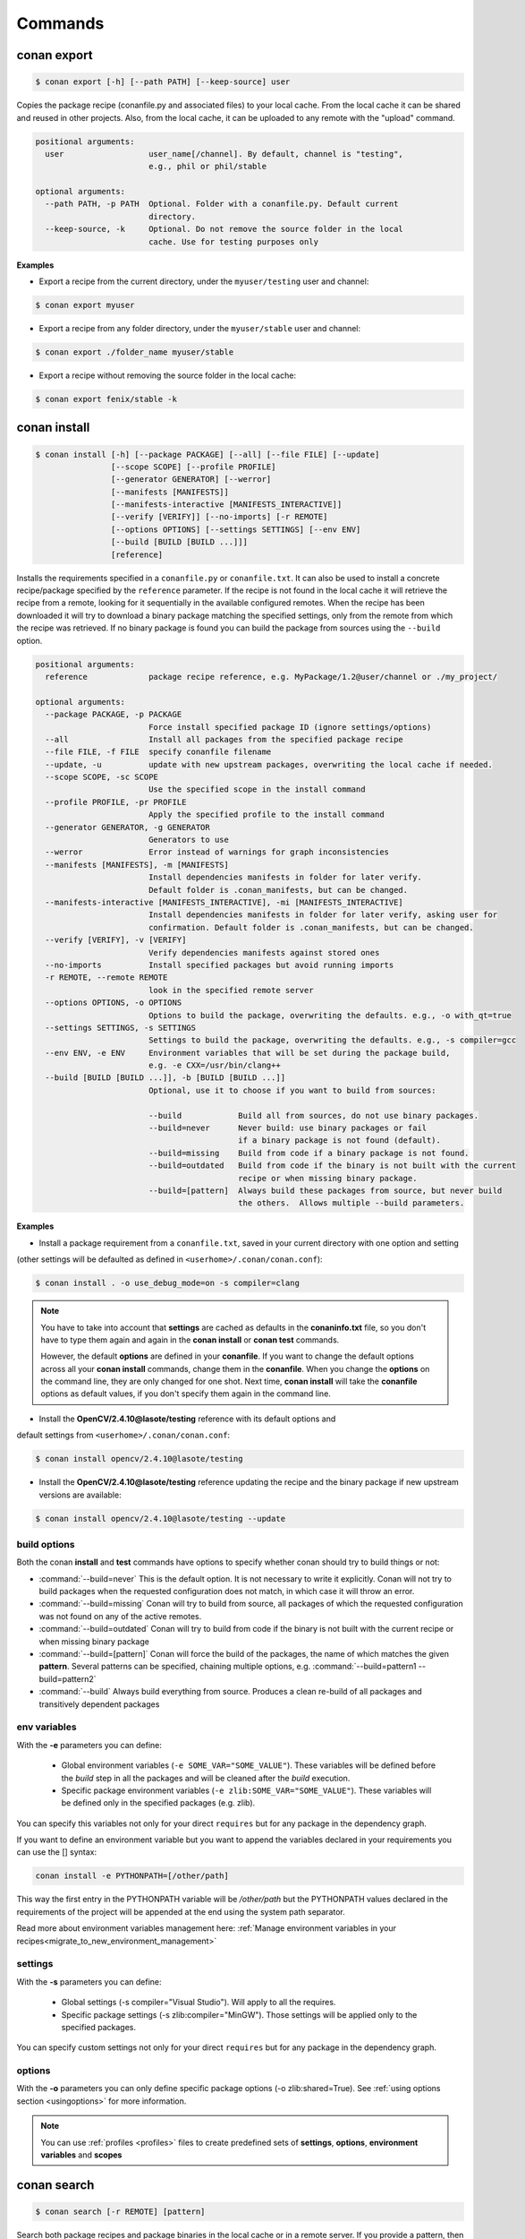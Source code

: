 .. _commands:


Commands
========


conan export
------------

.. code-block:: bash

	$ conan export [-h] [--path PATH] [--keep-source] user

Copies the package recipe (conanfile.py and associated files) to your local cache.
From the local cache it can be shared and reused in other projects.
Also, from the local cache, it can be uploaded to any remote with the "upload" command.
        
 
.. code-block:: bash   
    
	       
	positional arguments:
	  user                  user_name[/channel]. By default, channel is "testing",
	                        e.g., phil or phil/stable
	
	optional arguments:
	  --path PATH, -p PATH  Optional. Folder with a conanfile.py. Default current
	                        directory.
	  --keep-source, -k     Optional. Do not remove the source folder in the local
	                        cache. Use for testing purposes only
	 



**Examples**


- Export a recipe from the current directory, under the ``myuser/testing`` user and channel:

.. code-block:: bash

	$ conan export myuser


- Export a recipe from any folder directory, under the ``myuser/stable`` user and channel:

.. code-block:: bash

	$ conan export ./folder_name myuser/stable


- Export a recipe without removing the source folder in the local cache:

.. code-block:: bash

	$ conan export fenix/stable -k
	


conan install
-------------

.. code-block:: bash

	$ conan install [-h] [--package PACKAGE] [--all] [--file FILE] [--update]
                        [--scope SCOPE] [--profile PROFILE]
                        [--generator GENERATOR] [--werror]
                        [--manifests [MANIFESTS]]
                        [--manifests-interactive [MANIFESTS_INTERACTIVE]]
                        [--verify [VERIFY]] [--no-imports] [-r REMOTE]
                        [--options OPTIONS] [--settings SETTINGS] [--env ENV]
                        [--build [BUILD [BUILD ...]]]
                        [reference]



Installs the requirements specified in a ``conanfile.py`` or ``conanfile.txt``.
It can also be used to install a concrete recipe/package specified by the ``reference`` parameter.
If the recipe is not found in the local cache it will retrieve the recipe from a remote, looking
for it sequentially in the available configured remotes.
When the recipe has been downloaded it will try to download a binary package matching the specified settings,
only from the remote from which the recipe was retrieved.
If no binary package is found you can build the package from sources using the ``--build`` option.


.. code-block:: bash


	positional arguments:
	  reference             package recipe reference, e.g. MyPackage/1.2@user/channel or ./my_project/
	
	optional arguments:
	  --package PACKAGE, -p PACKAGE
	                        Force install specified package ID (ignore settings/options)
	  --all                 Install all packages from the specified package recipe
	  --file FILE, -f FILE  specify conanfile filename
	  --update, -u          update with new upstream packages, overwriting the local cache if needed.
	  --scope SCOPE, -sc SCOPE
	                        Use the specified scope in the install command
	  --profile PROFILE, -pr PROFILE
	                        Apply the specified profile to the install command
	  --generator GENERATOR, -g GENERATOR
	                        Generators to use
	  --werror              Error instead of warnings for graph inconsistencies
	  --manifests [MANIFESTS], -m [MANIFESTS]
	                        Install dependencies manifests in folder for later verify.
                                Default folder is .conan_manifests, but can be changed.
	  --manifests-interactive [MANIFESTS_INTERACTIVE], -mi [MANIFESTS_INTERACTIVE]
	                        Install dependencies manifests in folder for later verify, asking user for
                                confirmation. Default folder is .conan_manifests, but can be changed.
	  --verify [VERIFY], -v [VERIFY]
	                        Verify dependencies manifests against stored ones
	  --no-imports          Install specified packages but avoid running imports
	  -r REMOTE, --remote REMOTE
	                        look in the specified remote server
	  --options OPTIONS, -o OPTIONS
	                        Options to build the package, overwriting the defaults. e.g., -o with_qt=true
	  --settings SETTINGS, -s SETTINGS
	                        Settings to build the package, overwriting the defaults. e.g., -s compiler=gcc
	  --env ENV, -e ENV     Environment variables that will be set during the package build,
                                e.g. -e CXX=/usr/bin/clang++
	  --build [BUILD [BUILD ...]], -b [BUILD [BUILD ...]]
	                        Optional, use it to choose if you want to build from sources:
	                        
	                        --build            Build all from sources, do not use binary packages.
	                        --build=never      Never build: use binary packages or fail
                                                   if a binary package is not found (default).
	                        --build=missing    Build from code if a binary package is not found.
	                        --build=outdated   Build from code if the binary is not built with the current
                                                   recipe or when missing binary package.
	                        --build=[pattern]  Always build these packages from source, but never build
                                                   the others.  Allows multiple --build parameters.
		
	


**Examples**

- Install a package requirement from a ``conanfile.txt``, saved in your current directory with one option and setting
(other settings will be defaulted as defined in ``<userhome>/.conan/conan.conf``):

.. code-block:: bash

	$ conan install . -o use_debug_mode=on -s compiler=clang


.. note::

   You have to take into account that **settings** are cached as defaults in the **conaninfo.txt** file,
   so you don't have to type them again and again in the **conan install** or **conan test**
   commands. 
   
   However, the default **options** are defined in your **conanfile**.
   If you want to change the default options across all your **conan install** commands, change
   them in the **conanfile**. When you change the **options** on the command line, they are only changed
   for one shot. Next time, **conan install** will take the **conanfile** options as default values, if you
   don't specify them again in the command line.
   

- Install the **OpenCV/2.4.10@lasote/testing** reference with its default options and 
default settings from ``<userhome>/.conan/conan.conf``:

.. code-block:: bash

	$ conan install opencv/2.4.10@lasote/testing
   
   
- Install the **OpenCV/2.4.10@lasote/testing** reference updating the recipe and the binary package if new upstream versions are available:

.. code-block:: bash

   $ conan install opencv/2.4.10@lasote/testing --update


.. _buildoptions:


build options
+++++++++++++

Both the conan **install** and **test** commands have options to specify whether conan should
try to build things or not:

* :command:`--build=never`  This is the default option. It is not necessary to write it explicitly. Conan will
  not try to build packages when the requested configuration does not match, in which case it will
  throw an error.
* :command:`--build=missing` Conan will try to build from source, all packages of which the requested configuration
  was not found on any of the active remotes.
* :command:`--build=outdated` Conan will try to build from code if the binary is not built with the current recipe or when missing binary package 
* :command:`--build=[pattern]` Conan will force the build of the packages, the name of which matches the given **pattern**.
  Several patterns can be specified, chaining multiple options, e.g. :command:`--build=pattern1 --build=pattern2`
* :command:`--build` Always build everything from source. Produces a clean re-build of all packages
  and transitively dependent packages


env variables
+++++++++++++

With the **-e** parameters you can define:

   - Global environment variables (``-e SOME_VAR="SOME_VALUE"``). These variables will be defined before the `build` step in all the packages and will be cleaned after the `build` execution.
   - Specific package environment variables (``-e zlib:SOME_VAR="SOME_VALUE"``). These variables will be defined only in the specified packages (e.g. zlib). 

You can specify this variables not only for your direct ``requires`` but for any package in the dependency graph.

If you want to define an environment variable but you want to append the variables declared in your
requirements you can use the [] syntax:

.. code-block:: bash

    conan install -e PYTHONPATH=[/other/path]

This way the first entry in the PYTHONPATH variable will be `/other/path` but the PYTHONPATH values declared in the requirements
of the project will be appended at the end using the system path separator.

Read more about environment variables management here: :ref:`Manage environment variables in your recipes<migrate_to_new_environment_management>`

settings
++++++++

With the **-s** parameters you can define:

   - Global settings (-s compiler="Visual Studio"). Will apply to all the requires.
   - Specific package settings (-s zlib:compiler="MinGW"). Those settings will be applied only to the specified packages.

You can specify custom settings not only for your direct ``requires`` but for any package in the dependency graph.


options
+++++++

With the **-o** parameters you can only define specific package options (-o zlib:shared=True).
See :ref:`using options section <usingoptions>` for more information.



.. note::

   You can use :ref:`profiles <profiles>` files to create predefined sets of **settings**, **options**, **environment variables** and **scopes**


conan search
------------

.. code-block:: bash

	$ conan search [-r REMOTE] [pattern]

Search both package recipes and package binaries in the local cache or in a remote server.
If you provide a pattern, then it will search for existing package recipes matching that pattern.

You can search in a remote or in the local cache, if nothing is specified, the local conan cache is
assumed.

.. code-block:: bash

	positional arguments:
	  pattern               Pattern name, e.g. openssl/* or package recipe
	                        reference if "-q" is used. e.g.
	                        MyPackage/1.2@user/channel
	
	optional arguments:
	  -h, --help            show this help message and exit
	  --case-sensitive      Make a case-sensitive search
	  -r REMOTE, --remote REMOTE
	                        Remote origin
	  -q QUERY, --query QUERY
	                        Packages query: "os=Windows AND (arch=x86 OR
	                        compiler=gcc)". The "pattern" parameter has to be a
	                        package recipe reference: MyPackage/1.2@user/channel

**Examples**


.. code-block:: bash

	$ conan search OpenCV/*
	$ conan search OpenCV/* -r=conan.io


If you use instead the full package recipe reference, you can explore the binaries existing for
that recipe, also in a remote or in the local conan cache:

.. code-block:: bash

    $ conan search Boost/1.60.0@lasote/stable

A query syntax is allowed to look for specific binaries, you can use ``AND`` and ``OR`` operators and parenthesis, with settings and also options.

.. code-block:: bash

    $ conan search Boost/1.60.0@lasote/stable -q arch=x86_64
    $ conan search Boost/1.60.0@lasote/stable -q "(arch=x86_64 OR arch=ARM) AND (build_type=Release OR os=Windows)"
    
    
If you specify a query filter for a setting and the package recipe is not restricted by this setting, will find all packages:

.. code-block:: python

    class MyRecipe(ConanFile):
        settings="arch"
        
        
.. code-block:: bash

    $ conan search MyRecipe/1.0@lasote/stable -q os=Windows
    
    
The query above will find all the ``MyRecipe`` binary packages, because the recipe doesn't declare "os" as a setting.


conan info
----------

.. code-block:: bash

   $ usage: conan info [-h] [--file FILE] [--only [ONLY]]
                  [--build_order BUILD_ORDER] [--update] [--scope SCOPE]
                  [--profile PROFILE] [-r REMOTE] [--options OPTIONS]
                  [--settings SETTINGS] [--env ENV]
                  [--build [BUILD [BUILD ...]]]
                  [reference]

Prints information about a package recipe's dependency graph. 
You can use it for your current project (just point to the path of your conanfile if you want), or for any
existing package in your local cache.


The ``--update`` option will check if there is any new recipe/package available in remotes. Use ``conan install -u``
to update them.


.. code-block:: bash

    positional arguments:
      reference             reference name or path to conanfile file, e.g.,
                            MyPackage/1.2@user/channel or ./my_project/

    optional arguments:
      --file FILE, -f FILE  specify conanfile filename
      --only [ONLY], -n [ONLY]
                            show fields only
      --build_order BUILD_ORDER, -bo BUILD_ORDER
                            given a modified reference, return an ordered list to
                            build (CI)
      --update, -u          check updates exist from upstream remotes
      --scope SCOPE, -sc SCOPE
                            Use the specified scope in the install command
      --profile PROFILE, -pr PROFILE
                            Apply the specified profile to the install command
      -r REMOTE, --remote REMOTE
                            look in the specified remote server
      --options OPTIONS, -o OPTIONS
                            Options to build the package, overwriting the
                            defaults. e.g., -o with_qt=true
      --settings SETTINGS, -s SETTINGS
                            Settings to build the package, overwriting the
                            defaults. e.g., -s compiler=gcc
      --env ENV, -e ENV     Environment variables that will be set during the
                            package build, -e CXX=/usr/bin/clang++
      --build [BUILD [BUILD ...]], -b [BUILD [BUILD ...]]
                            given a build policy (same install command "build"
                            parameter), return an ordered list of packages that
                            would be built from sources in install command
                            (simulation)


**Examples**:

.. code-block:: bash

   $ conan info 
   $ conan info myproject_path
   $ conan info Hello/1.0@user/channel
   
The output will look like:

.. code-block:: bash

   Dependency/0.1@user/channel
    URL: http://...
    License: MIT
    Updates: Version not checked
    Required by:
        Hello/1.0@user/channel

   Hello/1.0@user/channel
       URL: http://...
       License: MIT
       Updates: Version not checked
       Required by:
           Project
       Requires:
           Hello0/0.1@user/channel


It is possible to use the ``conan info`` command to extract useful information for Continuous
Integration systems. More precisely, it has the ``--build_order, -bo`` option, that will produce
a machine-readable output with an ordered list of package references, in the order they should be
built. E.g., lets assume that we have a project that depends on Boost and Poco, which in turn 
depends on OpenSSL and ZLib transitively. So we can query our project with a reference that has
changed (most likely due to a git push on that package):

.. code-block:: bash

    $ conan info -bo zlib/1.2.8@lasote/stable
    [zlib/1.2.8@lasote/stable], [OpenSSL/1.0.2g@lasote/stable], [Boost/1.60.0@lasote/stable, Poco/1.7.2@lasote/stable]
    
Note the result is a list of lists. When there is more than one element in one of the lists, it means
that they are decoupled projects and they can be built in parallel by the CI system.

Also you can get a list of nodes that would be built (simulation) in an install command specifying a build policy with the ``--build`` parameter:

e.g., If I try to install ``Boost/1.60.0@lasote/stable`` recipe with ``--build missing`` build policy and ``arch=x86``, which libraries will be build?

.. code-block:: bash

	$ conan info Boost/1.60.0@lasote/stable --build missing -s arch=x86
	bzip2/1.0.6@lasote/stable, zlib/1.2.8@lasote/stable, Boost/1.60.0@lasote/stable
	
	


conan remote
------------

.. code-block:: bash

   $ conan remote [-h] {list,add,remove,update,list_ref,add_ref,remove_ref,update_ref}
   

Handles the remote list and the package recipes associated to a remote.

   
.. code-block:: bash

	positional arguments:
	  {list,add,remove,update,list_ref,add_ref,remove_ref,update_ref}
	                        sub-command help
	    list                list current remotes
	    add                 add a remote
	    remove              remove a remote
	    update              update the remote url
	    list_ref            list the package recipes and its associated remotes
	    add_ref             associate a recipe's reference to a remote
	    remove_ref          dissociate a recipe's reference and its remote
	    update_ref          update the remote associated with a package recipe
	
	optional arguments:
	  -h, --help            show this help message and exit
		

**Examples**

- List remotes:

.. code-block:: bash

   $ conan remote list
   
   conan.io: https://server.conan.io [Verify SSL: True]
   local: http://localhost:9300 [Verify SSL: True]
   
   

- Add a new remote:

.. code-block:: bash

   $ conan remote add remote_name remote_url [verify_ssl]
   
 
Verify SSL option can be True or False (default True). Conan client will verify the SSL certificates.


- Remove a remote:

.. code-block:: bash

   $ conan remote remove remote_name


- Update a remote:

.. code-block:: bash

   $ conan remote update remote_name new_url [verify_ssl]
   

- List the package recipes and its associated remotes:

.. code-block:: bash

   $ conan remote list_ref

   bzip2/1.0.6@lasote/stable: conan.io
   Boost/1.60.0@lasote/stable: conan.io
   zlib/1.2.8@lasote/stable: conan.io
   
   
- Associate a recipe's reference to a remote:


.. code-block:: bash

   $ conan remote add_ref package_recipe_ref remote_name
   
   
- Update the remote associated with a package recipe:

.. code-block:: bash

   $ conan remote update_ref package_recipe_ref new_remote_name




conan profile
-------------

.. code-block:: bash

	$ conan profile [-h] {list,show} ...
	
	
List all the profiles that exist in the ``.conan/profiles`` folder, or show details for a given profile.
The ``list`` subcommand will always use the default user ``.conan/profiles`` folder. But the 
``show`` subcommand is able to resolve absolute and relative paths, as well as to map names to 
``.conan/profiles`` folder, in the same way as the ``--profile`` install argument. 

	
.. code-block:: bash

	positional arguments:
	  {list,show}  sub-command help
	    list       list current profiles
	    show       show the values defined for a profile. Can be a path (relative
	               or absolute) to a profile file in any location.


**Examples**

- List the profiles:

.. code-block:: bash

   $ conan profile list
   > myprofile1
   > myprofile2
   
- Print profile contents:

.. code-block:: bash

   $ conan profile show myprofile1
   Profile myprofile1
   [settings]
   ...
   
- Print profile contents (in the standard directory ``.conan/profiles``):

.. code-block:: bash

   $ conan profile show myprofile1
   Profile myprofile1
   [settings]
   ...
   
- Print profile contents (in a custom directory):

.. code-block:: bash

   $ conan profile show /path/to/myprofile1
   Profile myprofile1
   [settings]
   ...



conan upload
------------

.. code-block:: bash

	$ conan upload [-h] [--package PACKAGE] [--remote REMOTE] [--all]
                    [--force] [--confirm] [--retry RETRY]
                    [--retry_wait RETRY_WAIT]
                    pattern

Uploads recipes and binary packages from your local cache to a remote server.

If you use the ``--force`` variable, it won't check the package date. It will override the remote with the local package.

If you use a pattern instead of a conan recipe reference you can use the ``-c`` or ``--confirm`` option to upload all the matching recipes.

If you use the ``--retry`` option you can specify how many times should conan try to upload the packages in case of failure. The default is 2.
With ``--retry_wait`` you can specify the seconds to wait between upload attempts.

If not remote is specified, the first configured remote (by default conan.io, use
``conan remote list`` to list the remotes) will be used. 


.. code-block:: bash

	positional arguments:
	  pattern               Pattern or package recipe reference, e.g.,
	                        "openssl/*", "MyPackage/1.2@user/channel"
	
	optional arguments:
	  -h, --help            show this help message and exit
	  --package PACKAGE, -p PACKAGE
	                        package ID to upload
	  --remote REMOTE, -r REMOTE
	                        upload to this specific remote
	  --all                 Upload both package recipe and packages
	  --force               Do not check conan recipe date, override remote with
	                        local
	  --confirm, -c         If pattern is given upload all matching recipes
	                        without confirmation
	  --retry RETRY         In case of fail it will retry the upload again N times
	  --retry_wait RETRY_WAIT
	                        Waits specified seconds before retry again
		

**Examples**:

Uploads a package recipe (conanfile.py and the exported files):

.. code-block:: bash

	$ conan upload OpenCV/1.4.0@lasote/stable

Uploads a package recipe and all the generated binary packages to a specified remote:

.. code-block:: bash

	$ conan upload OpenCV/1.4.0@lasote/stable --all -r my_remote


Uploads all recipes and binary packages from our local cache to ``my_remote`` without confirmation:

.. code-block:: bash

   $ conan upload "*" --all -r my_remote -c
   
Upload all local packages and recipes beginning with "Op" retrying 3 times and waiting 10 seconds between upload attempts:

.. code-block:: bash

   $ conan upload "Op*" --all -r my_remote -c --retry 3 --retry_wait 10


conan remove
------------

.. code-block:: bash

	$ conan remove [-h] [-p [PACKAGES [PACKAGES ...]]]
                    [-b [BUILDS [BUILDS ...]]] [-s] [-f] [-r REMOTE]
                    [-q QUERY]
                    pattern


Remove any package recipe or binary matching a pattern. It can also be used to remove
temporary source or build folders in the local conan cache.

If no remote is specified, the removal will be done by default in the local conan cache.


.. code-block:: bash

	positional arguments:
	  pattern               Pattern name, e.g., openssl/*
	
	optional arguments:
	  -h, --help            show this help message and exit
      -p [PACKAGES [PACKAGES ...]], --packages [PACKAGES [PACKAGES ...]]
                            By default, remove all the packages or select one,
                            specifying the package ID
      -b [BUILDS [BUILDS ...]], --builds [BUILDS [BUILDS ...]]
                            By default, remove all the build folders or select
                            one, specifying the package ID
      -s, --src             Remove source folders
      -f, --force           Remove without requesting a confirmation
      -r REMOTE, --remote REMOTE
                            Will remove from the specified remote
      -q QUERY, --query QUERY
                            Packages query: "os=Windows AND (arch=x86 OR
                            compiler=gcc)". The "pattern" parameter has to be a
                            package recipe reference: MyPackage/1.2@user/channel


The ``-q`` parameter can't be used along with ``-p`` nor ``-b`` parameters.

**Examples**:

- Remove from the local conan cache the binary packages (the package recipes will not be removed)
  from all the recipes matching ``OpenSSL/*`` pattern:


.. code-block:: bash

	$ conan remove OpenSSL/* --packages
	

- Remove the temporary build folders from all the recipes matching ``OpenSSL/*`` pattern without requesting confirmation:
	
.. code-block:: bash

	$ conan remove OpenSSL/* --builds --force


- Remove the recipe and the binary packages from a specific remote:
	
.. code-block:: bash

	$ conan remove OpenSSL/1.0.2@lasote/stable -r myremote


- Remove only Windows OpenSSL packages from local cache:

.. code-block:: bash

	$ conan remove OpenSSL/1.0.2@lasote/stable -q "os=Windows"



conan user
----------

.. code-block:: bash

	$ conan user [-h] [-p PASSWORD] [--remote REMOTE] [-c] [name]

Update your cached user name (and auth token) to avoid it being requested later, e.g. while you're uploading a package.
You can have more than one user (one per remote). Changing the user, or introducing the password is only necessary to upload 
packages to a remote.

.. code-block:: bash

	positional arguments:
	  name                  Username you want to use. If no name is provided it
	                        will show the current user.
	
	optional arguments:
	  -h, --help            show this help message and exit
	  -p PASSWORD, --password PASSWORD
	                        User password. Use double quotes if password with
	                        spacing, and escape quotes if existing
	  --remote REMOTE, -r REMOTE
	                        look in the specified remote server
	  -c, --clean           Remove user and tokens for all remotes



**Examples**:

- List my user for each remote:

.. code-block:: bash

	$ conan user
	
	
- Change **conan.io** remote user to **foo**:

.. code-block:: bash

	$ conan user foo -r conan.io

- Change **conan.io** remote user to **foo**, authenticating against the remote and storing the
  user and authentication token locally, so a later upload won't require entering credentials:

.. code-block:: bash

	$ conan user foo -r conan.io -p mypassword

- Clean all local users and tokens

.. code-block:: bash

    $ conan user --clean


.. note::
	
	The password is not stored in the client computer at any moment. Conan uses `JWT <https://en.wikipedia.org/wiki/JSON_Web_Token>`: conan
	gets a token (expirable by the server) checking the password against the remote credentials. 
	If the password is correct, an authentication token will be obtained, and that token is the
	information cached locally. For any subsequent interaction with the remotes, the conan client will only use that JWT token.


conan copy
----------

.. code-block:: bash

   $ conan copy package_recipe_ref otheruser/otherchannel


Copy conan recipes and packages to another user/channel. Useful to promote packages (e.g. from "beta" to "stable"). 
Also for moving packages from one user to another.


.. code-block:: bash

    positional arguments:
	  reference             package recipe reference, e.g.
	                        MyPackage/1.2@user/channel
	  user_channel          Destination user/channel, e.g. lasote/testing
	
	optional arguments:
	  -h, --help            show this help message and exit
	  --package PACKAGE, -p PACKAGE
	                        copy specified package ID
	  --all                 Copy all packages from the specified package recipe
	  --force               Override destination packages and the package recipe
	    
	    
**Examples**

- Promote a package to **stable** from **beta**:

.. code-block:: bash

    $ conan copy OpenSSL/1.0.2i@lasote/beta lasote/stable
    
    
- Change a package's username:

.. code-block:: bash

    $ conan copy OpenSSL/1.0.2i@lasote/beta foo/beta



conan new
---------

.. code-block:: bash

   $ conan new [-h] [-t] [-i] [-c] name


Creates a new package recipe template with a ``conanfile.py`` and optionally, ``test_package``
package testing files.

.. code-block:: bash

	positional arguments:
	  name          Package name, e.g.: Poco/1.7.3@user/testing
	
	optional arguments:
	  -h, --help    show this help message and exit
	  -t, --test    Create test_package skeleton to test package
	  -i, --header  Create a headers only package template
	  -c, --pure_c  Create a C language package only package, 
	                deleting "self.settings.compiler.libcxx" setting in the configure method


**Examples**:


- Create a new ``conanfile.py`` for a new package **mypackage/1.0@myuser/stable**

.. code-block:: bash

   $ conan new mypackage/1.0@myuser/stable


- Create also a ``test_package`` folder skeleton:

.. code-block:: bash

   $ conan new mypackage/1.0@myuser/stable -t




conan test_package
------------------

.. code-block:: bash

	$ conan test_package [-h] [-ne] [-f FOLDER] [--scope SCOPE]
	                          [--keep-source] [--update] [--profile PROFILE]
	                          [-r REMOTE] [--options OPTIONS]
	                          [--settings SETTINGS] [--env ENV]
	                          [--build [BUILD [BUILD ...]]]
	                          [path]



The ``test_package`` (previously named **test**) command looks for a **test_package subfolder** in the current directory, and builds the
project that is in it. It will typically be a project with a single requirement, pointing to
the ``conanfile.py`` being developed in the current directory.

This was mainly intended to do a test of the package, not to run unit or integrations tests on the package
being created. Those tests could be launched if desired in the ``build()`` method.
But it can be used for that purpose if desired, there are no real technical constraints.

The command line arguments are exactly the same as the settings, options, and build parameters
for the ``install`` command, with one small difference:

In conan test, by default, the ``--build=CurrentPackage`` pattern is automatically appended for the
current tested package. You can always manually specify other build options, like ``--build=never``,
if you just want to check that the current existing package works for the test subproject, without
re-building it.

You can use the ``conan new`` command with the ``-t`` option to generate a ``test_package`` skeleton.


.. code-block:: bash

	positional arguments:
	  path                  path to conanfile file, e.g. /my_project/
	
	optional arguments:
	  -ne, --not-export     Do not export the conanfile before test execution
	  -f FOLDER, --folder FOLDER
	                        alternative test folder name
	  --scope SCOPE, -sc SCOPE
	                        Use the specified scope in the install command
	  --keep-source, -k     Optional. Do not remove the source folder in local cache.
                                Use for testing purposes only
	  --update, -u          update with new upstream packages, overwriting the local cache if needed.
	  --profile PROFILE, -pr PROFILE
	                        Apply the specified profile to the install command
	  -r REMOTE, --remote REMOTE
	                        look in the specified remote server
	  --options OPTIONS, -o OPTIONS
	                        Options to build the package, overwriting the defaults. e.g., -o with_qt=true
	  --settings SETTINGS, -s SETTINGS
	                        Settings to build the package, overwriting the defaults. e.g., -s compiler=gcc
	  --env ENV, -e ENV     Environment variables to set during the package build,
                                e.g. -e CXX=/usr/bin/clang++
	  --build [BUILD [BUILD ...]], -b [BUILD [BUILD ...]]
	                        Optional, use it to choose if you want to build from sources:
	                        
	                        --build            Build all from sources, do not use binary packages.
	                        --build=never      Default option. Never build, use binary packages
                                                   or fail if a binary package is not found.
	                        --build=missing    Build from code if a binary package is not found.
	                        --build=outdated   Build from code if the binary is not built with the
                                                   current recipe or when missing binary package.
	                        --build=[pattern]  Build always these packages from source, but never build
                                                   the others. Allows multiple --build parameters.
		


If you want to use a different folder name than **test_package**, just use it and pass it to the ``-f folder``
command line option

.. code-block:: bash

    $ conan test_package --f my_test_folder


This command will run the equivalent to ``conan export <user>/<channel>`` where ``user`` and ``channel``
will be deduced from the values of the requirement in the ``conanfile.py`` inside the test subfolder.
This is very convenient, as if you are running a package test it is extremely likely that you have
just edited the package recipe. If the package recipe is locally modified, it has to be exported again,
otherwise, the package will be tested with the old recipe. If you want to inhibit this ``export``,
you can use the ``-ne, --no-export`` parameter.


conan source
------------

.. code-block:: bash

   $ conan source [-h] [-f] [reference]


The ``source`` command executes a conanfile.py ``source()`` method, retrieving source code as
defined in the method, both locally, in user space or for a package in the local cache.


.. code-block:: bash

	positional arguments:
	  reference    package recipe reference. e.g., MyPackage/1.2@user/channel or
	               ./my_project/
	
	optional arguments:
	  -h, --help   show this help message and exit
	  -f, --force  In the case of local cache, force the removal of the source
	               folder, then the execution and retrieval of the source code.
	               Otherwise, if the code has already been retrieved, it will do
	               nothing.
		

The ``conan source`` and the ``source()`` method might use dependencies information, either from
``cpp_info`` or from ``env_info``. That information is saved in the ``conan install`` step if
using the ``txt`` generator in the ``conanbuildinfo.txt``.
So, if the ``conan source`` command is to be used, the recommended way to run install would be:

.. code-block:: bash

    $ conan install .. -g txt

or adding ``txt`` generator to the consuming conanfile ``generators`` section


**Examples**:

- Call a local recipe's source method: In user space, the command will execute a local conanfile.py 
  ``source()`` method, in the current directory.

.. code-block:: bash

   $ conan source ../mysource_folder


- Call a cached recipe's source method: In the conan local cache, it will execute the recipe ``source()`` , 
  in the corresponding ``source`` folder, as defined by the local cache layout. 
  This command is useful for retrieving such source code before launching multiple concurrent package builds, 
  that could otherwise collide in the source code retrieval process.

.. code-block:: bash

   $ conan source Pkg/0.2@user/channel
   
   

conan build
-----------


.. code-block:: bash

	$ conan build conan build [-h] [--file FILE] [path]

Utility command to run your current project **conanfile.py** ``build()`` method. It doesn't
work for **conanfile.txt**. It is convenient for automatic translation of conan settings and options,
for example to CMake syntax, as it can be done by the CMake helper. It is also a good starting point
if you would like to create a package from your current project.



.. code-block:: bash

    positional arguments:
      path                  path to conanfile.py, e.g., conan build .

    optional arguments:
      -h, --help            show this help message and exit
      --file FILE, -f FILE  specify conanfile filename

	  
	  
The ``conan build`` and the ``build()`` method might use dependencies information, either from
``cpp_info`` or from ``env_info``. That information is saved in the ``conan install`` step if
using the ``txt`` generator in the ``conanbuildinfo.txt``.
So, if the ``conan build`` command is to be used, the recommended way to run install would be:

.. code-block:: bash

    $ conan install .. -g txt
    
or adding ``txt`` generator to the consuming conanfile ``generators`` section
	

conan package
-------------

.. code-block:: bash

   $ conan package [-h] reference [package]


Calls your conanfile.py ``package()`` method for a specific package recipe.
Intended for package creators, for regenerating a package without recompiling
the source, i.e. for troubleshooting, and fixing the ``package()`` method, not
normal operation. 

It requires that the package has been built locally, it won't
re-package otherwise. When used in a user space project, it
will execute from the build folder specified as parameter, and the current
directory. This is useful while creating package recipes or just for
extracting artifacts from the current project, without even being a package

This command also works locally, in the user space, and it will copy artifacts from the provided
folder to the current one.

.. code-block:: bash

    positional arguments:
	  reference   package recipe reference e.g. MyPkg/0.1@user/channel, or local
	              path to the build folder (relative or absolute)
	  package     Package ID to regenerate. e.g.,
	              9cf83afd07b678d38a9c1645f605875400847ff3 This optional parameter
	              is only used for the local conan cache. If not specified, ALL binaries 
	              for this recipe are re-packaged

The ``conan package`` and the ``package()`` method might use dependencies information, either from
``cpp_info`` or from ``env_info``. That information is saved in the ``conan install`` step if
using the ``txt`` generator in the ``conanbuildinfo.txt``.
So, if the ``conan package`` command is to be used, the recommended way to run install would be:

.. code-block:: bash

    $ conan install .. -g txt
    
or adding  ``txt`` generator to the consuming conanfile ``generators`` section


**Examples**


- Copy artifacts from the provided ``build`` folder to the current one:

.. code-block:: bash

   $ conan package ../build


- Copy the artifacts from the build directory to package directory in the local cache:


.. code-block:: bash

	$ conan package MyPackage/1.2@user/channel 9cf83afd07b678da9c1645f605875400847ff3 


.. note:: 

    Conan package command won't create a new package, use ``install`` or ``test_package`` instead for
    creating packages in the conan local cache, or ``build`` for conanfile.py in user space.



conan imports
-------------

.. code-block:: bash

   $ conan imports [-h] [--file FILE] [-d DEST] [-u] [reference]



Execute the ``imports`` stage of a conanfile.txt or a conanfile.py. It requires
to have been previously installed it and have a ``conanbuildinfo.txt`` generated file.

The ``imports`` functionality needs a ``conanbuildinfo.txt`` file, so it has
to be generated with a previous ``conan install`` either specifying it in the conanfile, or as
a command line parameter. It will generate a manifest file called ``conan_imports_manifests.txt``
with the files that have been copied from conan local cache to user space. 


.. code-block:: bash

	positional arguments:
	  reference             Specify the location of the folder containing the
	                        conanfile. By default it will be the current directory.
	                        It can also use a full reference e.g.
	                        MyPackage/1.2@user/channel and the recipe
	                        'imports()' for that package in the local conan cache
	                        will be used
	
	optional arguments:
	  -h, --help            show this help message and exit
	  --file FILE, -f FILE  Use another filename, e.g.: conan imports
	                        -f=conanfile2.py
	  -d DEST, --dest DEST  Directory to copy the artifacts to. By default it will
	                        be the current directory
	  -u, --undo            Undo imports. Remove imported files

The ``conan imports`` and the ``imports()`` method might use dependencies information, either from
``cpp_info`` or from ``env_info``. That information is saved in the ``conan install`` step if
using the ``txt`` generator in the ``conanbuildinfo.txt``.
So, if the ``conan imports`` command is to be used, the recommended way to run install would be:

.. code-block:: bash

    $ conan install .. -g txt
    
or adding ``txt`` generator to the consuming conanfile ``generators`` section
    


**Examples**

- Execute the ``imports()`` method for a package in the local cache:


.. code-block:: bash

   $ conan imports MyPackage/1.2@user/channel
   
   
- Import files from a current conanfile in current directory:

.. code-block:: bash

   $ conan install --no-imports -g txt # Creates the conanbuildinfo.txt
   $ conan imports
   

- Remove the copied files (undo the import):


.. code-block:: bash

   $ conan imports --undo


conan config
------------

.. code-block:: bash

   $ conan config [-h] {rm,set,get} ...


Manages conan.conf information.

.. code-block:: bash

    positional arguments:
      {rm,set,get}  sub-command help
        rm          rm an existing config element
        set         set/add value
        get         get the value of existing element


**Examples**

- Change the logging level to 10:

.. code-block:: bash

    $ conan config set log.level=10

- Get the logging level:

.. code-block:: bash

    $ conan config get log.level
    $> 10


